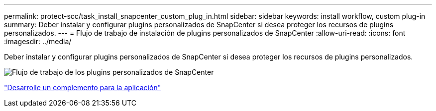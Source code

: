 ---
permalink: protect-scc/task_install_snapcenter_custom_plug_in.html 
sidebar: sidebar 
keywords: install workflow, custom plug-in 
summary: Deber instalar y configurar plugins personalizados de SnapCenter si desea proteger los recursos de plugins personalizados. 
---
= Flujo de trabajo de instalación de plugins personalizados de SnapCenter
:allow-uri-read: 
:icons: font
:imagesdir: ../media/


[role="lead"]
Deber instalar y configurar plugins personalizados de SnapCenter si desea proteger los recursos de plugins personalizados.

image::../media/scc_install_configure_workflow.png[Flujo de trabajo de los plugins personalizados de SnapCenter]

link:concept_develop_a_plug_in_for_your_application.html["Desarrolle un complemento para la aplicación"]
